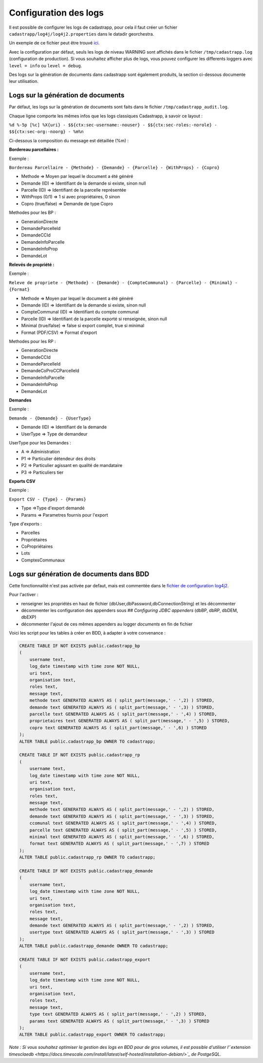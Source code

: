 
Configuration des logs
=================================================

Il est possible de configurer les logs de cadastrapp, pour cela il faut créer un fichier ``cadastrapp/log4j/log4j2.properties`` dans le datadir georchestra.

Un exemple de ce fichier peut être trouvé `ici <https://github.com/georchestra/cadastrapp/tree/master/cadastrapp/src/main/resources/log4j2.properties>`_.

Avec la configuration par défaut, seuls les logs de niveau WARNING sont affichés dans le fichier ``/tmp/cadastrapp.log`` (configuration de production).
Si vous souhaitez afficher plus de logs, vous pouvez configurer les differents loggers avec ``level = info`` ou ``level = debug``.

Des logs sur la génération de documents dans cadastrapp sont également produits, la section ci-dessous documente leur utilisation.

Logs sur la génération de documents
------------------------------------

Par défaut, les logs sur la génération de documents sont faits dans le fichier ``/tmp/cadastrapp_audit.log``.

Chaque ligne comporte les mêmes infos que les logs classiques Cadastrapp, à savoir ce layout :

``%d %-5p [%c] %X{uri} - $${ctx:sec-username:-nouser} - $${ctx:sec-roles:-norole} - $${ctx:sec-org:-noorg} - %m%n``

Ci-dessous la composition du message est détaillée (%m) : 

**Bordereau parcellaires :**

Exemple :

``Bordereau Parcellaire - {Methode} - {Demande} - {Parcelle} - {WithProps} - {Copro}``

* Methode => Moyen par lequel le document a été généré
* Demande (ID) => Identifiant de la demande si existe, sinon null
* Parcelle (ID) => Identifiant de la parcelle représentée
* WithProps (0/1) => 1 si avec propriétaires, 0 sinon
* Copro (true/false) => Demande de type Copro

Methodes pour les BP :

* GenerationDirecte
* DemandeParcelleId
* DemandeCCId
* DemandeInfoParcelle
* DemandeInfoProp
* DemandeLot

**Relevés de propriété :**

Exemple :

``Releve de propriete - {Methode} - {Demande} - {CompteCommunal} - {Parcelle} - {Minimal} - {Format}``

* Methode => Moyen par lequel le document a été généré
* Demande (ID) => Identifiant de la demande si existe, sinon null
* CompteCommunal (ID) => Identifiant du compte communal
* Parcelle (ID) => Identifiant de la parcelle exporté si renseignée, sinon null
* Minimal (true/false) => false si export complet, true si minimal
* Format (PDF/CSV) => Format d'export

Methodes pour les RP :

* GenerationDirecte
* DemandeCCId
* DemandeParcelleId
* DemandeCoProCCParcelleId
* DemandeInfoParcelle
* DemandeInfoProp
* DemandeLot

**Demandes**

Exemple :

``Demande - {Demande} - {UserType}``

* Demande (ID) => Identifiant de la demande
* UserType => Type de demandeur

UserType pour les Demandes :

* A => Administration
* P1 => Particulier détendeur des droits
* P2 => Particulier agissant en qualité de mandataire
* P3 => Particuliers tier

**Exports CSV**

Exemple :

``Export CSV - {Type} - {Params}``

* Type =>Type d'export demandé
* Params => Parametres fournis pour l'export

Type d'exports :

* Parcelles
* Propriétaires
* CoPropriétaires
* Lots
* ComptesCommunaux

Logs sur génération de documents dans BDD
------------------------------------------

Cette fonctionnalité n'est pas activée par defaut, mais est commentée dans le `fichier de configuration log4j2 <https://github.com/georchestra/cadastrapp/tree/master/cadastrapp/src/main/resources/log4j2.properties>`_.

Pour l'activer : 

* renseigner les propriétés en haut de fichier (dbUser,dbPassword,dbConnectionString) et les décommenter
* décommenter les configuration des appenders sous `## Configuring JDBC appenders` (dbBP, dbRP, dbDEM, dbEXP)
* décommenter l'ajout de ces mêmes appenders au logger `documents` en fin de fichier

Voici les script pour les tables à créer en BDD, à adapter à votre convenance :

.. code-block:: SQL

   CREATE TABLE IF NOT EXISTS public.cadastrapp_bp
   (
       username text,
       log_date timestamp with time zone NOT NULL,
       uri text,
       organisation text,
       roles text,
       message text,
       methode text GENERATED ALWAYS AS ( split_part(message,' - ',2) ) STORED,
       demande text GENERATED ALWAYS AS ( split_part(message,' - ',3) ) STORED,
       parcelle text GENERATED ALWAYS AS ( split_part(message,' - ',4) ) STORED,
       proprietaires text GENERATED ALWAYS AS ( split_part(message,' - ',5) ) STORED,
       copro text GENERATED ALWAYS AS ( split_part(message,' - ',6) ) STORED
   );
   ALTER TABLE public.cadastrapp_bp OWNER TO cadastrapp;

   CREATE TABLE IF NOT EXISTS public.cadastrapp_rp
   (
       username text,
       log_date timestamp with time zone NOT NULL,
       uri text,
       organisation text,
       roles text,
       message text,
       methode text GENERATED ALWAYS AS ( split_part(message,' - ',2) ) STORED,
       demande text GENERATED ALWAYS AS ( split_part(message,' - ',3) ) STORED,
       ccomunal text GENERATED ALWAYS AS ( split_part(message,' - ',4) ) STORED,
       parcelle text GENERATED ALWAYS AS ( split_part(message,' - ',5) ) STORED,
       minimal text GENERATED ALWAYS AS ( split_part(message,' - ',6) ) STORED,
       format text GENERATED ALWAYS AS ( split_part(message,' - ',7) ) STORED
   );
   ALTER TABLE public.cadastrapp_rp OWNER TO cadastrapp;

   CREATE TABLE IF NOT EXISTS public.cadastrapp_demande
   (
       username text,
       log_date timestamp with time zone NOT NULL,
       uri text,
       organisation text,
       roles text,
       message text,
       demande text GENERATED ALWAYS AS ( split_part(message,' - ',2) ) STORED,
       usertype text GENERATED ALWAYS AS ( split_part(message,' - ',3) ) STORED
   );
   ALTER TABLE public.cadastrapp_demande OWNER TO cadastrapp;

   CREATE TABLE IF NOT EXISTS public.cadastrapp_export
   (
       username text,
       log_date timestamp with time zone NOT NULL,
       uri text,
       organisation text,
       roles text,
       message text,
       type text GENERATED ALWAYS AS ( split_part(message,' - ',2) ) STORED,
       params text GENERATED ALWAYS AS ( split_part(message,' - ',3) ) STORED
   );
   ALTER TABLE public.cadastrapp_export OWNER TO cadastrapp;

*Note : Si vous souhaitez optimiser la gestion des logs en BDD pour de gros volumes, il est possible d'utiliser l'`extension timesclaedb <https://docs.timescale.com/install/latest/self-hosted/installation-debian/>`_ de PostgeSQL.*
